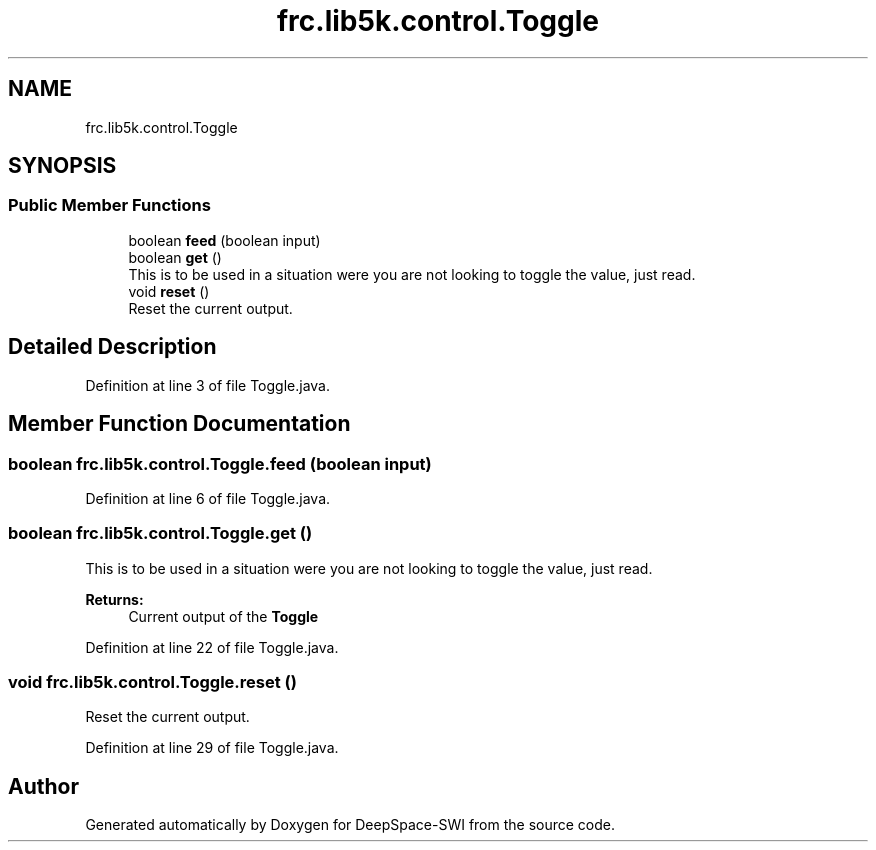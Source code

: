 .TH "frc.lib5k.control.Toggle" 3 "Sat Aug 31 2019" "Version 2019" "DeepSpace-SWI" \" -*- nroff -*-
.ad l
.nh
.SH NAME
frc.lib5k.control.Toggle
.SH SYNOPSIS
.br
.PP
.SS "Public Member Functions"

.in +1c
.ti -1c
.RI "boolean \fBfeed\fP (boolean input)"
.br
.ti -1c
.RI "boolean \fBget\fP ()"
.br
.RI "This is to be used in a situation were you are not looking to toggle the value, just read\&. "
.ti -1c
.RI "void \fBreset\fP ()"
.br
.RI "Reset the current output\&. "
.in -1c
.SH "Detailed Description"
.PP 
Definition at line 3 of file Toggle\&.java\&.
.SH "Member Function Documentation"
.PP 
.SS "boolean frc\&.lib5k\&.control\&.Toggle\&.feed (boolean input)"

.PP
Definition at line 6 of file Toggle\&.java\&.
.SS "boolean frc\&.lib5k\&.control\&.Toggle\&.get ()"

.PP
This is to be used in a situation were you are not looking to toggle the value, just read\&. 
.PP
\fBReturns:\fP
.RS 4
Current output of the \fBToggle\fP 
.RE
.PP

.PP
Definition at line 22 of file Toggle\&.java\&.
.SS "void frc\&.lib5k\&.control\&.Toggle\&.reset ()"

.PP
Reset the current output\&. 
.PP
Definition at line 29 of file Toggle\&.java\&.

.SH "Author"
.PP 
Generated automatically by Doxygen for DeepSpace-SWI from the source code\&.
